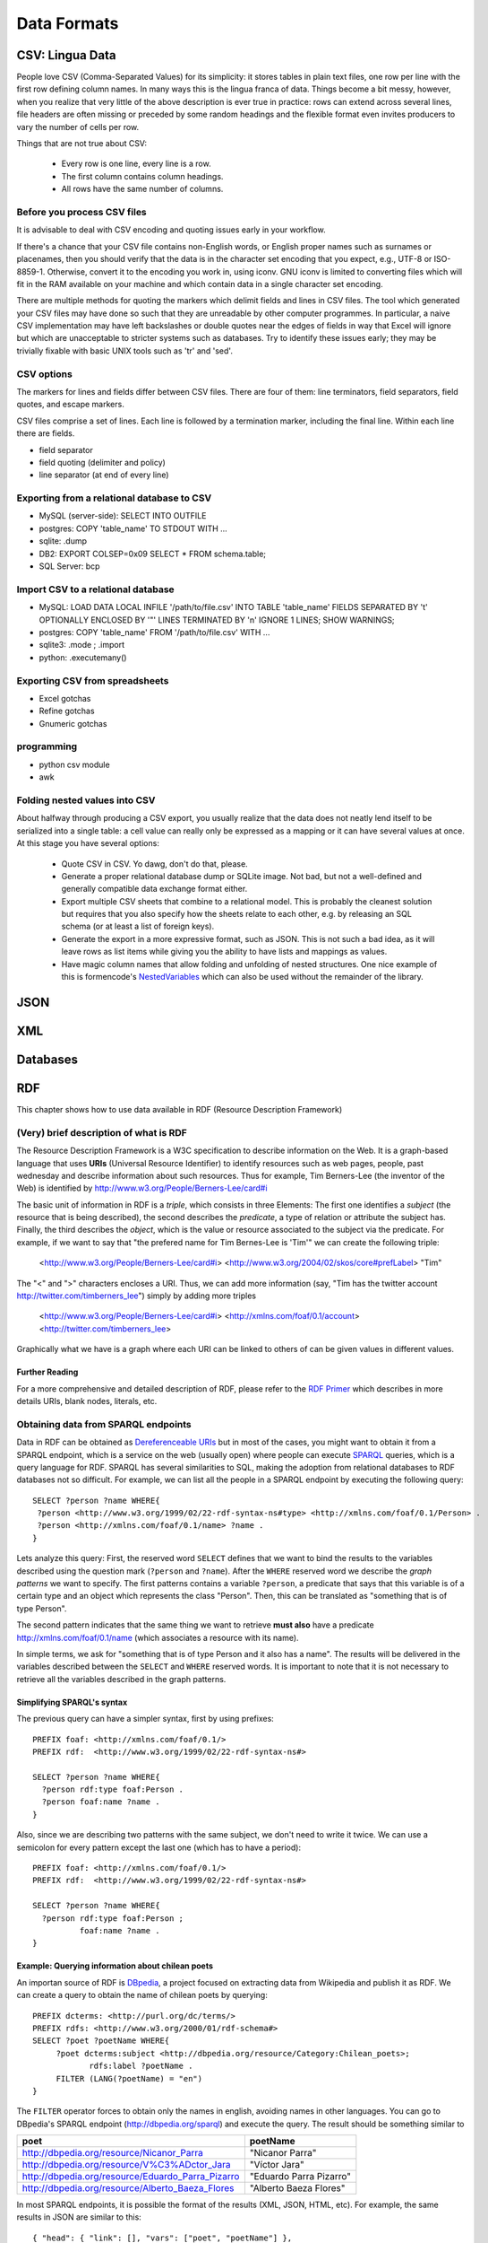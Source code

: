 Data Formats
************

CSV: Lingua Data
================

People love CSV (Comma-Separated Values) for its simplicity: it stores tables
in plain text files, one row per line with the first row defining column
names. In many ways this is the lingua franca of data. Things become a bit
messy, however, when you realize that very little of the above description 
is ever true in practice: rows can extend across several lines, file headers
are often missing or preceded by some random headings and the flexible format
even invites producers to vary the number of cells per row.


Things that are not true about CSV: 

 * Every row is one line, every line is a row. 
 * The first column contains column headings.
 * All rows have the same number of columns.


Before you process CSV files
-----------------------------
It is advisable to deal with CSV encoding and quoting issues early 
in your workflow.

If there's a chance that your CSV file contains non-English words, or English
proper names such as surnames or placenames, then you should verify that
the data is in the character set encoding that you expect, e.g., UTF-8 or
ISO-8859-1. Otherwise, convert it to the encoding you work in, using iconv.
GNU iconv is limited to converting files which will fit in the RAM available
on your machine and which contain data in a single character set encoding.

There are multiple methods for quoting the markers which delimit fields
and lines in CSV files. The tool which generated your CSV files may have
done so such that they are unreadable by other computer programmes.
In particular, a naive CSV implementation may have left backslashes or
double quotes near the edges of fields in way that Excel will ignore but
which are unacceptable to stricter systems such as databases. Try to
identify these issues early; they may be trivially fixable with basic
UNIX tools such as 'tr' and 'sed'.

CSV options
-----------

The markers for lines and fields differ between CSV files. There are
four of them: line terminators, field separators, field quotes, and escape
markers.

CSV files comprise a set of lines. Each line is followed by a
termination marker, including the final line. Within each line there
are fields.

*  field separator
*  field quoting (delimiter and policy)
*  line separator (at end of every line)


Exporting from a relational database to CSV
-------------------------------------------
* MySQL (server-side): SELECT INTO OUTFILE
* postgres: COPY 'table_name' TO STDOUT WITH ...
* sqlite: .dump
* DB2: EXPORT COLSEP=0x09 SELECT * FROM schema.table;
* SQL Server: bcp

Import CSV to a relational database
-----------------------------------

* MySQL: LOAD DATA LOCAL INFILE '/path/to/file.csv' INTO TABLE 'table_name' FIELDS SEPARATED BY '\t' OPTIONALLY ENCLOSED BY '"' LINES TERMINATED BY '\n' IGNORE 1 LINES; SHOW WARNINGS;
* postgres: COPY 'table_name' FROM '/path/to/file.csv' WITH ... 
* sqlite3: .mode ; .import
* python: .executemany()

Exporting CSV from spreadsheets
-------------------------------
* Excel gotchas
* Refine gotchas
* Gnumeric gotchas


programming
-----------
* python csv module
* awk


Folding nested values into CSV
------------------------------

About halfway through producing a CSV export, you usually realize that the 
data does not neatly lend itself to be serialized into a single table: a 
cell value can really only be expressed as a mapping or it can have several
values at once. At this stage you have several options:

 * Quote CSV in CSV. Yo dawg, don't do that, please.
 * Generate a proper relational database dump or SQLite image. Not bad, 
   but not a well-defined and generally compatible data exchange format 
   either.
 * Export multiple CSV sheets that combine to a relational model. This is
   probably the cleanest solution but requires that you also specify how
   the sheets relate to each other, e.g. by releasing an SQL schema
   (or at least a list of foreign keys).
 * Generate the export in a more expressive format, such as JSON. This is 
   not such a bad idea, as it will leave rows as list items while giving 
   you the ability to have lists and mappings as values.
 * Have magic column names that allow folding and unfolding of nested
   structures. One nice example of this is formencode's `NestedVariables`_ 
   which can also be used without the remainder of the library.

.. _`NestedVariables`: http://formencode.org/Validator.html#http-html-form-input


JSON
====

XML
===

Databases
=========


RDF
===
.. sectionauthor:: Alvaro Graves <alvaro@graves.cl>

This chapter shows how to use data available in RDF (Resource Description Framework)

(Very) brief description of what is RDF
---------------------------------------

The Resource Description Framework is a W3C specification to describe information 
on the Web. It is a graph-based language that uses **URIs** (Universal Resource Identifier)
to identify resources such as web pages, people, past wednesday and describe information
about such resources. Thus for example, Tim Berners-Lee (the inventor of the
Web) is identified by `http://www.w3.org/People/Berners-Lee/card#i
<http://www.w3.org/People/Berners-Lee/card#i>`_

The basic unit of information in RDF is a *triple*, which consists in three
Elements: The first one identifies a *subject* (the resource that is being
described), the second describes the *predicate*, a type of relation or attribute the subject has. Finally, the third describes
the *object*, which is the value or resource associated to the subject via the
predicate. For example, if we want to say that "the prefered name for Tim
Bernes-Lee is 'Tim'" we can create the following triple:

 <http://www.w3.org/People/Berners-Lee/card#i> <http://www.w3.org/2004/02/skos/core#prefLabel> "Tim"

The "<" and ">" characters encloses a URI. Thus, we can add more information (say, "Tim has the twitter account http://twitter.com/timberners_lee")
simply by adding more triples

 <http://www.w3.org/People/Berners-Lee/card#i> <http://xmlns.com/foaf/0.1/account> <http://twitter.com/timberners_lee>

Graphically what we have is a graph where each URI can be linked to others of
can be given values in different values.

.. figure::  ./images/rdfBasicGraph.png

Further Reading
^^^^^^^^^^^^^^^

For a more comprehensive and detailed description of RDF, please refer to the
`RDF Primer <http://www.w3.org/TR/rdf-primer/>`_ which describes in more details
URIs, blank nodes, literals, etc.


Obtaining data from SPARQL endpoints
------------------------------------

Data in RDF can be obtained as `Dereferenceable URIs
<http://en.wikipedia.org/wiki/Dereferenceable_URI>`_ but in most of the cases,
you might want to obtain it from a SPARQL endpoint, which is a service on the
web (usually open) where people can execute `SPARQL <http://en.wikipedia.org/wiki/SPARQL>`_ queries, which is a query
language for RDF. SPARQL has several similarities to SQL, making the adoption
from relational databases to RDF databases not so difficult. For example, we can
list all the people in a SPARQL endpoint by executing the following query::

 SELECT ?person ?name WHERE{
  ?person <http://www.w3.org/1999/02/22-rdf-syntax-ns#type> <http://xmlns.com/foaf/0.1/Person> .
  ?person <http://xmlns.com/foaf/0.1/name> ?name .
 }


Lets analyze this query: First, the reserved word ``SELECT`` defines that we want to bind the results to the
variables described using the question mark (``?person`` and ``?name``). After
the ``WHERE`` reserved word we describe the *graph patterns* we want to
specify. The first patterns contains a variable ``?person``, a predicate that 
says that this variable is of a certain type and an object which represents the class "Person". Then, this can be translated as "something that is of type Person".
 
The second pattern indicates that the same thing we want to retrieve **must
also** have a predicate http://xmlns.com/foaf/0.1/name (which associates a
resource with its name).
 
In simple terms, we ask for "something that is of type Person and it also has a
name". The results will be delivered in the variables described between the
``SELECT`` and ``WHERE`` reserved words. It is important to note that it is not
necessary to retrieve all the variables described in the graph patterns.
 
Simplifying SPARQL's syntax
^^^^^^^^^^^^^^^^^^^^^^^^^^^
 
 
The previous query can have a simpler syntax, first by using prefixes::
 
  PREFIX foaf: <http://xmlns.com/foaf/0.1/>
  PREFIX rdf:  <http://www.w3.org/1999/02/22-rdf-syntax-ns#>
  
  SELECT ?person ?name WHERE{
    ?person rdf:type foaf:Person .
    ?person foaf:name ?name .
  }
  
Also, since we are describing two patterns with the same subject, we don't need
to write it twice. We can use a semicolon for every pattern except the last one
(which has to have a period)::
  
  PREFIX foaf: <http://xmlns.com/foaf/0.1/>
  PREFIX rdf:  <http://www.w3.org/1999/02/22-rdf-syntax-ns#>
  
  SELECT ?person ?name WHERE{
    ?person rdf:type foaf:Person ;
            foaf:name ?name .
  }
    
  
Example: Querying information about chilean poets
^^^^^^^^^^^^^^^^^^^^^^^^^^^^^^^^^^^^^^^^^^^^^^^^^

An importan source of RDF is `DBpedia <http://dbpedia.org>`_, a project focused
on extracting data from Wikipedia and publish it as RDF.
We can create a query to obtain the name of chilean poets by querying::
  
  PREFIX dcterms: <http://purl.org/dc/terms/>
  PREFIX rdfs: <http://www.w3.org/2000/01/rdf-schema#>
  SELECT ?poet ?poetName WHERE{
       ?poet dcterms:subject <http://dbpedia.org/resource/Category:Chilean_poets>;
              rdfs:label ?poetName .
       FILTER (LANG(?poetName) = "en")
  }
  
The ``FILTER`` operator forces to obtain only the names in english, avoiding names in other languages. You can go to DBpedia's SPARQL endpoint (http://dbpedia.org/sparql) and execute
the query. The result should be something similar to
  
+--------------------------------------------------+-------------------------+
|                 poet                             |      poetName           |
+==================================================+=========================+
| http://dbpedia.org/resource/Nicanor_Parra        |    "Nicanor Parra"      |
+--------------------------------------------------+-------------------------+
| http://dbpedia.org/resource/V%C3%ADctor_Jara     |  "Víctor Jara"          |
+--------------------------------------------------+-------------------------+
| http://dbpedia.org/resource/Eduardo_Parra_Pizarro| "Eduardo Parra Pizarro" |
+--------------------------------------------------+-------------------------+
| http://dbpedia.org/resource/Alberto_Baeza_Flores |  "Alberto Baeza Flores" |
+--------------------------------------------------+-------------------------+


In most SPARQL endpoints, it is possible the format of the results (XML, JSON,
HTML, etc). For example, the same results in JSON are similar to this::
  
  
  { "head": { "link": [], "vars": ["poet", "poetName"] },
  "results": { "distinct": false, "ordered": true, "bindings": [
    { "poet": { "type": "uri", "value": "http://dbpedia.org/resource/Nicanor_Parra" }	, 
      "poetName": { "type": "literal", "xml:lang": "en", "value": "Nicanor Parra" }
    },
    { "poet": { "type": "uri", "value": "http://dbpedia.org/resource/V%C3%ADctor_Jara" }	, 
      "poetName": { "type": "literal", "xml:lang": "en", "value": "V\u00EDctor Jara" }
    },
    { "poet": { "type": "uri", "value": "http://dbpedia.org/resource/Eduardo_Parra_Pizarro" }	, 
      "poetName": { "type": "literal", "xml:lang": "en", "value": "Eduardo Parra Pizarro" }
    },
    { "poet": { "type": "uri", "value": "http://dbpedia.org/resource/Alberto_Baeza_Flores" }	, 
      "poetName": { "type": "literal", "xml:lang": "en", "value": "Alberto Baeza Flores" }
    }
    ]
   }
  }

  
Using SPARQL results with JavaScript
^^^^^^^^^^^^^^^^^^^^^^^^^^^^^^^^^^^^

This the results can be used also to fill a webpage. For example, if we want to include a list of chilean poets in a webpage, we execute the following code (based on jQuery)::

  <html>
  <head>
      <script src="http://ajax.googleapis.com/ajax/libs/jquery/1.7.1/jquery.min.js" type="text/javascript"></script>
      <script type="text/javascript">
      $(document).ready(function() {
         var q='PREFIX dcterms: <http://purl.org/dc/terms/>\
                PREFIX rdfs: <http://www.w3.org/2000/01/rdf-schema#>\
                PREFIX dbp: <http://dbpedia.org/ontology/>\
                \
                SELECT ?poet ?poetName WHERE{\
                       ?poet dcterms:subject <http://dbpedia.org/resource/Category:Chilean_poets>;\
                              rdfs:label ?poetName .\
                FILTER (LANG(?poetName) = "en")\
                }';
                
         $.ajax({
           dataType: 'jsonp',
           data: {
              query: q,
              format: 'application/sparql-results+json'   // We specify we want the results as a JSON object
              },
           url: 'http://dbpedia.org/sparql',
           success: function(data){
            $(data.results.bindings).each(function(i, item){              
              $("#poetTable").append("<tr><td><a href='"+item.poet.value+"'>"+item.poetName.value+"</a></td>");
             });
           }
         });
      });
    </script>
  </head>
  <body>
    <table id="poetTable">
    <tr><th>Poet name</th></tr>
    </table>
  </body>
  </html>
  

Using SPARQL results with Python
^^^^^^^^^^^^^^^^^^^^^^^^^^^^^^^^


`SPARQL Wrapper <http://sparql-wrapper.sourceforge.net/>`_ is a SPARQL client written in python that can be used to query SPARQL endpoints using Python. The interface is very simple and clean::

  from SPARQLWrapper import SPARQLWrapper, JSON
  
  sparql = SPARQLWrapper("http://dbpedia.org/sparql")
  sparql.setQuery("""
  PREFIX dcterms: <http://purl.org/dc/terms/>
  PREFIX rdfs: <http://www.w3.org/2000/01/rdf-schema#>
  SELECT ?poet ?poetName WHERE{
       ?poet dcterms:subject <http://dbpedia.org/resource/Category:Chilean_poets>;
              rdfs:label ?poetName .
       FILTER (LANG(?poetName) = "en")
  }
  """)
  sparql.setReturnFormat(JSON)
  results = sparql.query().convert()
  
  for result in results["results"]["bindings"]:
      print("%s's DBpedia URI is %s" % (result["poetName"]["value"], result["poet"]["value"]))
      
      
References and further reading
^^^^^^^^^^^^^^^^^^^^^^^^^^^^^^

* `RDF Primer <http://www.w3.org/TR/rdf-primer/>`_, is a good introduction to RDF
* `RDF Schema specification <http://www.w3.org/TR/rdf-schema/>`_ provides tools to create new vocabularies
* `A well detailed presentation on Semantic Web and Linked Data <http://www.bbc.co.uk/blogs/radiolabs/s5/linked-data/s5.html>`_
* `RDFa <http://rdfa.info/>`_ is a specification to add RDF embedded in HTML


Tools
-----

* `RDF Validator <http://www.w3.org/RDF/Validator/>`_ check your RDF doesn't have errors
* `SparQled <http://sindicetech.com/sindice-suite/sparqled/>`_ is an interacrive SPARQL editor
* `Marbles <http://marbles.sourceforge.net/>`_ is a RDF/Linked Data explorer
* `visualRDF <http://graves.cl/visualRDF/>`_ provides a graphical visualization of RDF graphs

Libraries
---------

* Java
    * `Jena <http://jena.apache.org/>`_
    * `Sesame <http://www.openrdf.org/>`_
* Python
    * `RDFLib <https://github.com/RDFLib/rdflib>`_
    * `SPARQL Wrapper <http://sparql-wrapper.sourceforge.net/>`_
* Ruby
    * `Linked Data for Ruby <http://rdf.rubyforge.org/>`_
* PHP
    * `ARC2 <https://github.com/semsol/arc2/wiki/>`_ parses and serializes RDF, provides a SPARQL endpoint (using MySQL as a backend) and much more
    * `RAP <http://www4.wiwiss.fu-berlin.de/bizer/rdfapi/>`_ an API for RDF
* C
    * `Redland RDF Libraries <http://librdf.org/>`_
* Scala
    * `Scardf <http://code.google.com/p/scardf/>`_
    
